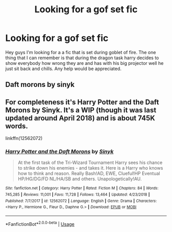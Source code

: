 #+TITLE: Looking for a gof set fic

* Looking for a gof set fic
:PROPERTIES:
:Author: geekfromgalifery
:Score: 1
:DateUnix: 1587134108.0
:DateShort: 2020-Apr-17
:FlairText: What's That Fic?
:END:
Hey guys I'm looking for a a fic that is set during goblet of fire. The one thing that I can remember is that during the dragon task harry decides to show everybody how wrong they are and has with his big projector well he just sit back and chills. Any help would be appreciated.


** Daft morons by sinyk
:PROPERTIES:
:Author: anontarg
:Score: 1
:DateUnix: 1587134150.0
:DateShort: 2020-Apr-17
:END:


** For completeness it's Harry Potter and the Daft Morons by Sinyk. It's a WIP (though it was last updated around April 2018) and is about 745K words.

linkffn(12562072)
:PROPERTIES:
:Author: reddog44mag
:Score: 1
:DateUnix: 1587137797.0
:DateShort: 2020-Apr-17
:END:

*** [[https://www.fanfiction.net/s/12562072/1/][*/Harry Potter and the Daft Morons/*]] by [[https://www.fanfiction.net/u/4329413/Sinyk][/Sinyk/]]

#+begin_quote
  At the first task of the Tri-Wizard Tournament Harry sees his chance to strike down his enemies - and takes it. Here is a Harry who knows how to think and reason. Really Bash!AD, EWE, Clueful!HP Eventual HP/HG/DG/FD NL/HA/SB and others. Unapologetically!AU.
#+end_quote

^{/Site/:} ^{fanfiction.net} ^{*|*} ^{/Category/:} ^{Harry} ^{Potter} ^{*|*} ^{/Rated/:} ^{Fiction} ^{M} ^{*|*} ^{/Chapters/:} ^{84} ^{*|*} ^{/Words/:} ^{745,285} ^{*|*} ^{/Reviews/:} ^{11,001} ^{*|*} ^{/Favs/:} ^{11,728} ^{*|*} ^{/Follows/:} ^{13,464} ^{*|*} ^{/Updated/:} ^{4/23/2018} ^{*|*} ^{/Published/:} ^{7/7/2017} ^{*|*} ^{/id/:} ^{12562072} ^{*|*} ^{/Language/:} ^{English} ^{*|*} ^{/Genre/:} ^{Drama} ^{*|*} ^{/Characters/:} ^{<Harry} ^{P.,} ^{Hermione} ^{G.,} ^{Fleur} ^{D.,} ^{Daphne} ^{G.>} ^{*|*} ^{/Download/:} ^{[[http://www.ff2ebook.com/old/ffn-bot/index.php?id=12562072&source=ff&filetype=epub][EPUB]]} ^{or} ^{[[http://www.ff2ebook.com/old/ffn-bot/index.php?id=12562072&source=ff&filetype=mobi][MOBI]]}

--------------

*FanfictionBot*^{2.0.0-beta} | [[https://github.com/tusing/reddit-ffn-bot/wiki/Usage][Usage]]
:PROPERTIES:
:Author: FanfictionBot
:Score: 1
:DateUnix: 1587137815.0
:DateShort: 2020-Apr-17
:END:
